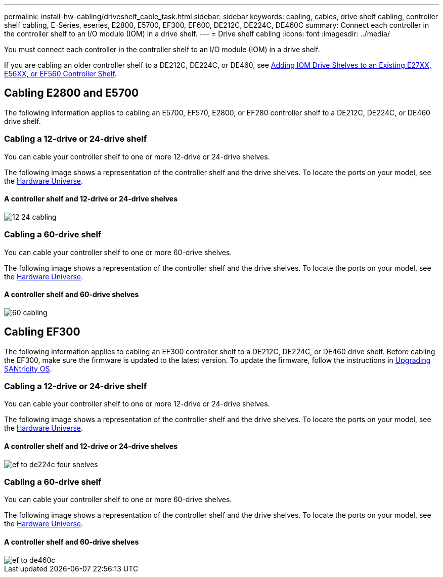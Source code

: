 ---
permalink: install-hw-cabling/driveshelf_cable_task.html
sidebar: sidebar
keywords: cabling, cables, drive shelf cabling, controller shelf cabling, E-Series, eseries, E2800, E5700, EF300, EF600, DE212C, DE224C, DE460C
summary: Connect each controller in the controller shelf to an I/O module (IOM) in a drive shelf.
---
= Drive shelf cabling
:icons: font
:imagesdir: ../media/

[.lead]
You must connect each controller in the controller shelf to an I/O module (IOM) in a drive shelf.

If you are cabling an older controller shelf to a DE212C, DE224C, or DE460, see https://mysupport.netapp.com/ecm/ecm_download_file/ECMLP2859057[Adding IOM Drive Shelves to an Existing E27XX, E56XX, or EF560 Controller Shelf].

== Cabling E2800 and E5700

[.lead]
The following information applies to cabling an E5700, EF570, E2800, or EF280 controller shelf to a DE212C, DE224C, or DE460 drive shelf.

=== Cabling a 12-drive or 24-drive shelf

[.lead]
You can cable your controller shelf to one or more 12-drive or 24-drive shelves.

The following image shows a representation of the controller shelf and the drive shelves. To locate the ports on your model, see the https://hwu.netapp.com/Controller/Index?platformTypeId=2357027[Hardware Universe].

==== A controller shelf and 12-drive or 24-drive shelves

image::../media/12_24_cabling.png[]

=== Cabling a 60-drive shelf

[.lead]
You can cable your controller shelf to one or more 60-drive shelves.

The following image shows a representation of the controller shelf and the drive shelves. To locate the ports on your model, see the https://hwu.netapp.com/Controller/Index?platformTypeId=2357027[Hardware Universe].

==== A controller shelf and 60-drive shelves

image::../media/60_cabling.png[]

== Cabling EF300

[.lead]
The following information applies to cabling an EF300 controller shelf to a DE212C, DE224C, or DE460 drive shelf. Before cabling the EF300, make sure the firmware is updated to the latest version. To update the firmware, follow the instructions in  link:../upgrade-santricity/index.html[Upgrading SANtricity OS].



=== Cabling a 12-drive or 24-drive shelf

[.lead]
You can cable your controller shelf to one or more 12-drive or 24-drive shelves.

The following image shows a representation of the controller shelf and the drive shelves. To locate the ports on your model, see the https://hwu.netapp.com/Controller/Index?platformTypeId=2357027[Hardware Universe].

==== A controller shelf and 12-drive or 24-drive shelves

image::../media/ef_to_de224c_four_shelves.png[]

=== Cabling a 60-drive shelf

[.lead]
You can cable your controller shelf to one or more 60-drive shelves.

The following image shows a representation of the controller shelf and the drive shelves. To locate the ports on your model, see the https://hwu.netapp.com/Controller/Index?platformTypeId=2357027[Hardware Universe].

==== A controller shelf and 60-drive shelves

image::../media/ef_to_de460c.png[]

